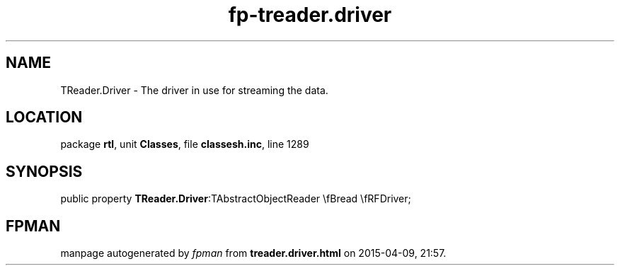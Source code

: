.\" file autogenerated by fpman
.TH "fp-treader.driver" 3 "2014-03-14" "fpman" "Free Pascal Programmer's Manual"
.SH NAME
TReader.Driver - The driver in use for streaming the data.
.SH LOCATION
package \fBrtl\fR, unit \fBClasses\fR, file \fBclassesh.inc\fR, line 1289
.SH SYNOPSIS
public property  \fBTReader.Driver\fR:TAbstractObjectReader \\fBread \\fRFDriver;
.SH FPMAN
manpage autogenerated by \fIfpman\fR from \fBtreader.driver.html\fR on 2015-04-09, 21:57.

